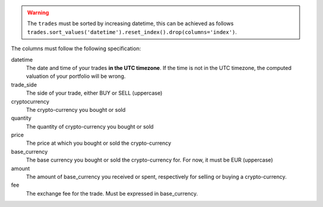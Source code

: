 .. warning::
    The ``trades`` must be sorted by increasing datetime, this can be achieved
    as follows ``trades.sort_values('datetime').reset_index().drop(columns='index')``.

The columns must follow the following specification:

datetime
    The date and time of your trades **in the UTC timezone**. If the time
    is not in the UTC timezone, the computed valuation of your portfolio
    will be wrong.
trade_side
    The side of your trade, either BUY or SELL (uppercase)
cryptocurrency
    The crypto-currency you bought or sold
quantity
    The quantity of crypto-currency you bought or sold
price
    The price at which you bought or sold the crypto-currency
base_currency
    The base currency you bought or sold the crypto-currency for.
    For now, it must be EUR (uppercase)
amount
    The amount of base_currency you received or spent, respectively for selling
    or buying a crypto-currency.
fee
    The exchange fee for the trade. Must be expressed in base_currency.
